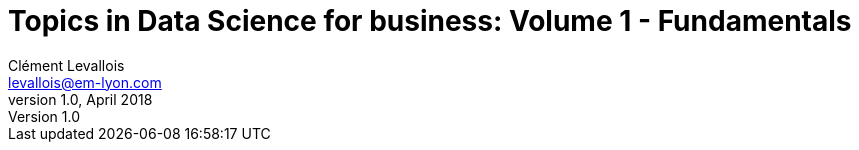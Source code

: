 = Topics in Data Science for business: Volume 1 - Fundamentals
Clément Levallois <levallois@em-lyon.com>
v1.0, April 2018
:icons!:
:iconsfont:   font-awesome
:revnumber: 1.0
:example-caption!:
ifndef::imagesdir[:imagesdir: ../images]
ifndef::sourcedir[:sourcedir: ../../../main/java]
:media: prepress
:toc:
:toclevels: 1

